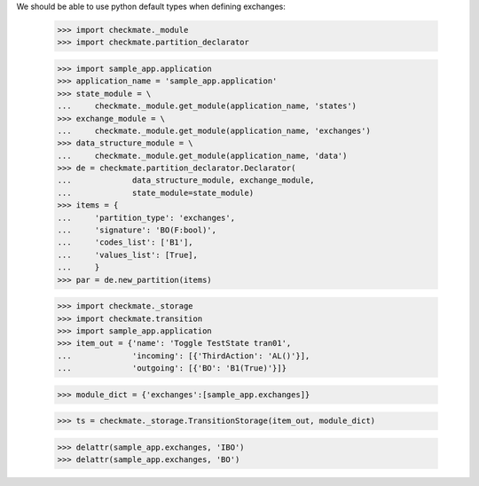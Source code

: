 We should be able to use python default types when defining exchanges:

    >>> import checkmate._module
    >>> import checkmate.partition_declarator

    >>> import sample_app.application
    >>> application_name = 'sample_app.application'
    >>> state_module = \
    ...     checkmate._module.get_module(application_name, 'states')
    >>> exchange_module = \
    ...     checkmate._module.get_module(application_name, 'exchanges')
    >>> data_structure_module = \
    ...     checkmate._module.get_module(application_name, 'data')
    >>> de = checkmate.partition_declarator.Declarator(
    ...             data_structure_module, exchange_module,
    ...             state_module=state_module)
    >>> items = {
    ...     'partition_type': 'exchanges',
    ...     'signature': 'BO(F:bool)',
    ...     'codes_list': ['B1'],
    ...     'values_list': [True],
    ...     }
    >>> par = de.new_partition(items)

    >>> import checkmate._storage
    >>> import checkmate.transition
    >>> import sample_app.application
    >>> item_out = {'name': 'Toggle TestState tran01',
    ...             'incoming': [{'ThirdAction': 'AL()'}],
    ...             'outgoing': [{'BO': 'B1(True)'}]}

    >>> module_dict = {'exchanges':[sample_app.exchanges]}

    >>> ts = checkmate._storage.TransitionStorage(item_out, module_dict)

    >>> delattr(sample_app.exchanges, 'IBO')
    >>> delattr(sample_app.exchanges, 'BO')

